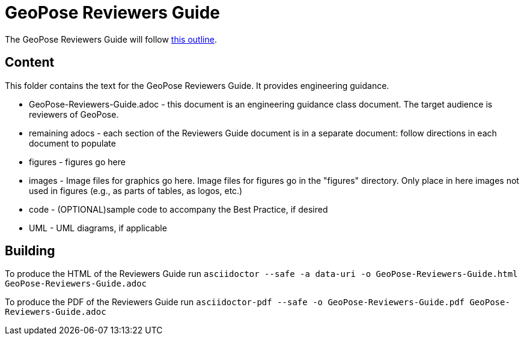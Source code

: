 # GeoPose Reviewers Guide

The GeoPose Reviewers Guide will follow https://github.com/opengeospatial/GeoPoseGuides/blob/main/reviewers_guide/Reviewers_Guide_Outline.adoc[this outline].


## Content

This folder contains the text for the GeoPose Reviewers Guide. It provides engineering guidance.

* GeoPose-Reviewers-Guide.adoc - this document is an engineering guidance class document. The target audience is reviewers of GeoPose.
* remaining adocs - each section of the Reviewers Guide document is in a separate document: follow directions in each document to populate
* figures - figures go here
* images - Image files for graphics go here. Image files for figures go in the "figures" directory. Only place in here images not used in figures (e.g., as parts of tables, as logos, etc.)
* code - (OPTIONAL)sample code to accompany the Best Practice, if desired
* UML - UML diagrams, if applicable

## Building

To produce the HTML of the Reviewers Guide run `asciidoctor --safe -a data-uri -o
GeoPose-Reviewers-Guide.html GeoPose-Reviewers-Guide.adoc`

To produce the PDF of the Reviewers Guide run `asciidoctor-pdf --safe -o
GeoPose-Reviewers-Guide.pdf GeoPose-Reviewers-Guide.adoc`
